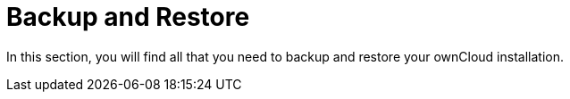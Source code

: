= Backup and Restore

In this section, you will find all that you need to backup and restore your ownCloud installation.
